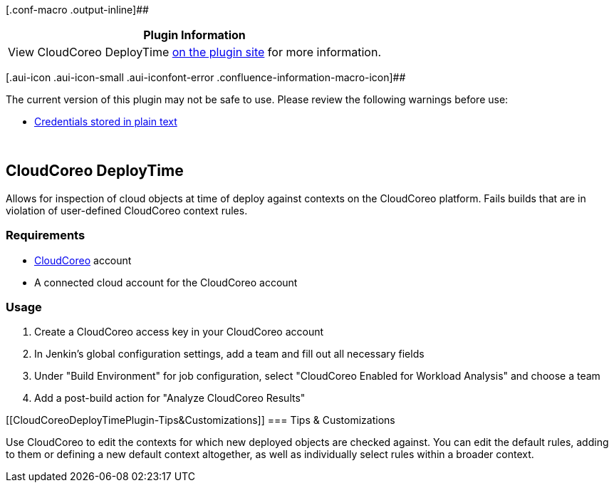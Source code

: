 [.conf-macro .output-inline]##

[cols="",options="header",]
|===
|Plugin Information
|View CloudCoreo DeployTime
https://plugins.jenkins.io/cloudcoreo-deploytime[on the plugin site] for
more information.
|===

[.aui-icon .aui-icon-small .aui-iconfont-error .confluence-information-macro-icon]##

The current version of this plugin may not be safe to use. Please review
the following warnings before use:

* https://jenkins.io/security/advisory/2019-04-03/#SECURITY-960[Credentials
stored in plain text]

 

[[CloudCoreoDeployTimePlugin-CloudCoreoDeployTime]]
== CloudCoreo DeployTime

Allows for inspection of cloud objects at time of deploy against
contexts on the CloudCoreo platform. Fails builds that are in violation
of user-defined CloudCoreo context rules.

[[CloudCoreoDeployTimePlugin-Requirements]]
=== Requirements

* https://www.cloudcoreo.com/[CloudCoreo] account
* A connected cloud account for the CloudCoreo account

[[CloudCoreoDeployTimePlugin-Usage]]
=== Usage

. Create a CloudCoreo access key in your CloudCoreo account
. In Jenkin's global configuration settings, add a team and fill out all
necessary fields
. Under "Build Environment" for job configuration, select "CloudCoreo
Enabled for Workload Analysis" and choose a team
. Add a post-build action for "Analyze CloudCoreo Results"

[[CloudCoreoDeployTimePlugin-Tips&Customizations]]
=== Tips & Customizations

Use CloudCoreo to edit the contexts for which new deployed objects are
checked against. You can edit the default rules, adding to them or
defining a new default context altogether, as well as individually
select rules within a broader context.
